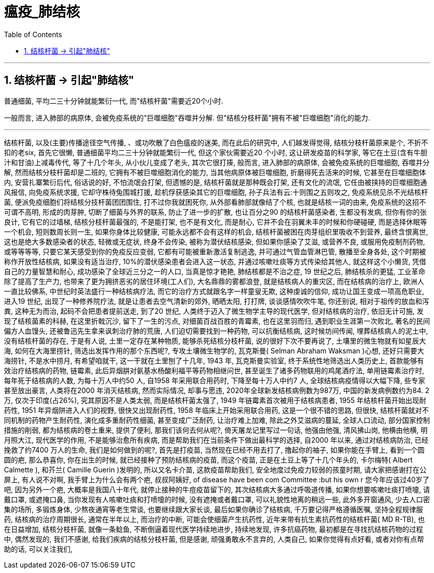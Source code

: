 
= 瘟疫_肺结核
:toc: left
:toclevels: 3
:sectnums:
:stylesheet: myAdocCss.css

'''

== 结核杆菌 -> 引起"肺结核"

普通细菌, 平均二三十分钟就能繁衍一代, 而"结核杆菌"需要近20个小时.

一般而言, 进入肺部的病原体, 会被免疫系统的"巨噬细胞"吞噬并分解. 但"结核分枝杆菌"拥有不被"巨噬细胞"消化的能力.


'''

结核杆菌, 以及(主要)传播途径空气传播, 、或功吹散了白色瘟疫的迷美, 而在此后的研究中, 人们越发得觉得, 结核分枝杆菌原来是个, 不折不扣的老six, 首先它很懒, 普通细菌平均二三十分钟就能繁衍一代, 但这个家伙需要近20 个小时, 这让研发疫苗的科学家, 等它在土豆(含有牛胆汁和甘油)上减毒传代, 等了十几个年头, 从小伙儿变成了老头, 其次它很打揍, 般而言, 进入肺部的病原体, 会被免疫系统的巨噬细胞, 吞噬并分解, 然而结核分枝杆菌却是二班的, 它拥有不被巨噬细胞消化的能力, 当其他病原体被巨噬细胞, 折磨得死去活来的时候, 它甚至在巨噬细胞体内, 安营扎寨繁衍后代, 俗话说的好, 不怕流氓会打架, 但遗憾的是, 结核杆菌就是那种既会打架, 还有文化的流氓, 它任由被挟持的巨噬细胞通风报信, 向免疫系统求援, 它却守株待兔围城打援, 趁机俘获感染其它的巨噬细胞, 孙子兵法有云:十则围之五则攻之, 免疫系统见杀不光结核杆菌, 便派免疫细胞们将结核分技杆菌团团围住, 打不过你我就困死你, 从外部看肺部就像结了个核, 也就是结核一词的由来, 免疫系统的这招不可谓不高明, 形成的肉芽肿, 切断了细菌与外界的联系, 防止了进一步的扩散, 也让百分之90 的结核杆菌感染者, 生都没有发病, 但你有你的张良计, 它有它的过墙梯, 结核分枝杆菌最强的, 不是能打架, 也不是有文化, 而是耐心, 它并不会在羽翼未丰的时候和你硬碰硬, 而是选择休眠等一个机会, 短则数周长则一生, 如果你身体比较健康, 可能永远都不会有这样的机会, 结核杆菌被困在肉芽组织里吸收不到营养, 最终含恨离世, 这也是绝大多数感染者的状态, 轻微或无症状, 终身不会传染, 被称为潜伏结核感染, 但如果你感染了艾滋, 或营养不良, 或服用免疫制剂药物, 或等等等等, 只要它某天感受到你的免疫反应变弱, 它都有可能被重新激活复制逃逸, 并可通过气管血管淋巴管, 散播至全身各处, 这个时期被称作开放性结核病, 如果没有适当治疗, 10%的潜伏感染患者会进入这一状态, 并通过咳嗽吐痰等方式传染给其他人, 就这样这个小懒货, 凭借自己的力量智慧和耐心, 成功感染了全球近三分之一的人口, 当真是惊才艳艳, 肺结核都是不治之症, 19 世纪之后, 肺结核杀的更猛, 工业革命除了提高了生产力, 也带来了更为拥挤恶劣的居住环境(工人们), 大名鼎鼎的雾都浪登, 就是结核病人的重灾区, 而在结核病的治疗上, 欧洲人一直比较佛系, 中世纪时英法盛行一种结核病疗法, 而它的治疗方式就跟名字一样童叟无欺, 这种虔诚的信仰, 成功让国王变成一项高危职业, 进入19 世纪, 出现了一种修养院疗法, 就是让患者去空气清新的郊外, 晒晒太阳, 打打牌, 谈谈感情吹吹牛笔, 你还别说, 相对于祖传的放血和泻粪, 这种无为而治, 起码不会把患者提前送走, 到了20 世纪, 人类终于迈入了微生物学主导的现代医学, 但对结核病的治疗, 依旧无计可施, 发现了结核菌素的科赫, 在这里折戟沉沙, 留下了一生的污点, 对细菌百战百胜的青霉素, 也在这里羽而归, 遇到职业生涯第一次败北, 著名的民间偏方人血馒头, 还被鲁迅先生拿来讽刺治疗肺的荒唐, 人们迫切需要找到一种药物, 可以抗衡结核病, 这时候坊间传闻, 埋葬结核病人的泥土中, 没有结核杆菌的存在, 于是有人说, 土里一定存在某种物质, 能够杀死结核分枝杆菌, 说的很好下次不要再说了, 土壤里的微生物就有如星辰大海, 如何在大海里捞针, 筛选出发挥作用的那个东西呢?, 专攻土壤微生物学的, 瓦克斯曼( Selman Abraham Waksman )心想, 还好只需要大海捞针, 不是水中捞月, 有希望咱就干, 这一干就在土里刨了十几年, 1943 年, 瓦克斯曼实验室, 终于系统性地筛选出人类历史上, 首款能够有效治疗结核病的药物, 链霉素, 此后异烟肼对氨基水杨酸利福平等药物相继问世, 甚至诞生了诸多药物联用的鸡尾酒疗法, 单用链霉素治疗时, 每年死于结核病的人数, 为每十万人中约50 人, 自1958 年采用联合用药时, 下降至每十万人中约7 人, 全球结核病疫情得以大幅下降, 些专家甚至放出豪言, 人类将在2000 年消灭结核病, 然而实际情况, 却事与愿违, 2020年全球新发结核病例数为987万, 中国的新发病例数约为84. 2万, 仅次于印度(占26%), 究其原因不是人类太弱, 而是结核杆菌太强了, 1949 年链霉素首次被用于结核病患者, 1955 年结核杆菌开始出现耐药性, 1951 年异烟阱进入人们的视野, 很快又出现耐药性, 1958 年临床上开始采用联合用药, 这是一个很不错的思路, 但很快, 结核杆菌就对不同机制的药物产生耐药性, 演化成多重耐药性细菌, 甚至变成广泛耐药, 让治疗难上加难, 除此之外艾滋病的蔓延, 全球人口流动, 部分国家控制措施的削弱, 都为结核病的卷土重来, 提供了便利, 那我们该何去何从呢?, 倚天屠龙记里写过一句话, 他强由他强, 清风拂山岗, 他横由他横, 明月照大江, 现代医学的作用, 不是能够治愈所有疾病, 而是帮助我们在当前条件下做出最科学的选择, 自2000 年以来, 通过对结核病防治, 已经挽救了约7400 万人的生命, 我们是如何做到的呢?, 首先是打疫苗, 当然现在已经不用去打了, 撸起你的袖子, 如果你能在手臂上, 看到一个圆圆的疤, 那么恭喜你, 你在出生的时候, 就已经接种了预防结核病的疫苗, 而这个疫苗, 正是在土豆上等了十几个年头的, 卡尔梅特( Albert Calmette ), 和芥兰( Camille Guerin )发明的, 所以又名卡介苗, 这款疫苗帮助我们, 安全地度过免疫力较弱的孩童时期, 请大家把感谢打在公屏上, 有人说不对啊, 我手臂上为什么会有两个疤, 叔叔阿姨好, of disease have been com Committee :but his own r 您今年应该过40岁了吧, 因为另外一个疤, 大概率是我国八十年代, 就停止接种的牛痘疫苗留下的, 其次结核病大多通过呼吸道传播, 如果你想要咳嗽吐痰打喷嚏, 请戴口罩, 或遮掩口鼻, 当你发现有人咳嗽吐痰和打喷嚏的时候, 没有遮掩或者戴口罩, 可以礼貌性地离的稍远一些, 此外多开窗通风, 少去人口密集的场所, 多锻炼身体, 少熬夜通宵等老生常谈, 也要继续跟大家长谈, 最后如果你确诊了结核病, 千万要记得严格遵循医嘱, 坚持全程规律服药, 结核病的治疗周期很长, 通常在半年以上, 而治疗的中断, 可能会使细菌产生抗药性, 近年来带有抗生素抗药性的结核杆菌( MD R-TB), 也在日益增加, 结核分枝杆菌, 就像一条鲶鱼, 不断倒逼着现代医学持续地进步, 持续地发现, 许多抗癌药物, 最初都是在寻找抗结核药物的过程中, 偶然发现的, 我们不感谢, 给我们疾病的结核分枝杆菌, 但是感谢, 顽强勇敢永不言弃的, 人类自己, 如果你觉得有点好看, 或者对你有点帮助的话, 可以关注我们,
